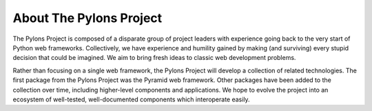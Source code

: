 About The Pylons Project
========================

The Pylons Project is composed of a disparate group of project leaders with
experience going back to the very start of Python web frameworks.
Collectively, we have experience and humility gained by making (and
surviving) every stupid decision that could be imagined.  We aim to bring
fresh ideas to classic web development problems.

Rather than focusing on a single web framework, the Pylons Project will
develop a collection of related technologies.  The first package from the
Pylons Project was the Pyramid web framework. Other packages have been added
to the collection over time, including higher-level components and
applications.  We hope to evolve the project into an ecosystem of
well-tested, well-documented components which interoperate easily.
